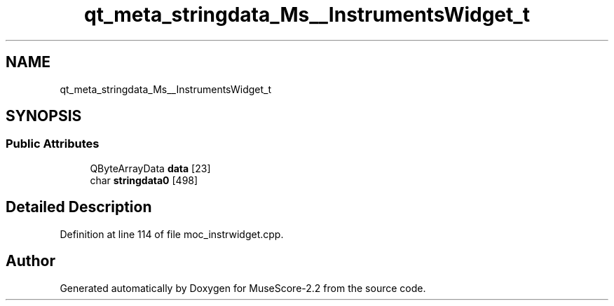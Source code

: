.TH "qt_meta_stringdata_Ms__InstrumentsWidget_t" 3 "Mon Jun 5 2017" "MuseScore-2.2" \" -*- nroff -*-
.ad l
.nh
.SH NAME
qt_meta_stringdata_Ms__InstrumentsWidget_t
.SH SYNOPSIS
.br
.PP
.SS "Public Attributes"

.in +1c
.ti -1c
.RI "QByteArrayData \fBdata\fP [23]"
.br
.ti -1c
.RI "char \fBstringdata0\fP [498]"
.br
.in -1c
.SH "Detailed Description"
.PP 
Definition at line 114 of file moc_instrwidget\&.cpp\&.

.SH "Author"
.PP 
Generated automatically by Doxygen for MuseScore-2\&.2 from the source code\&.
